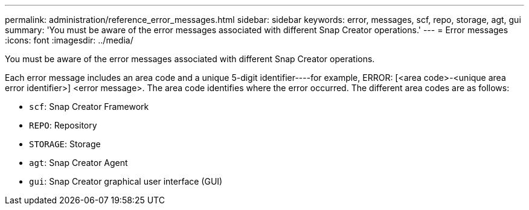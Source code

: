 ---
permalink: administration/reference_error_messages.html
sidebar: sidebar
keywords: error, messages, scf, repo, storage, agt, gui
summary: 'You must be aware of the error messages associated with different Snap Creator operations.'
---
= Error messages
:icons: font
:imagesdir: ../media/

[.lead]
You must be aware of the error messages associated with different Snap Creator operations.

Each error message includes an area code and a unique 5-digit identifier----for example, ERROR: [<area code>-<unique area error identifier>] <error message>. The area code identifies where the error occurred. The different area codes are as follows:

* `scf`: Snap Creator Framework
* `REPO`: Repository
* `STORAGE`: Storage
* `agt`: Snap Creator Agent
* `gui`: Snap Creator graphical user interface (GUI)
